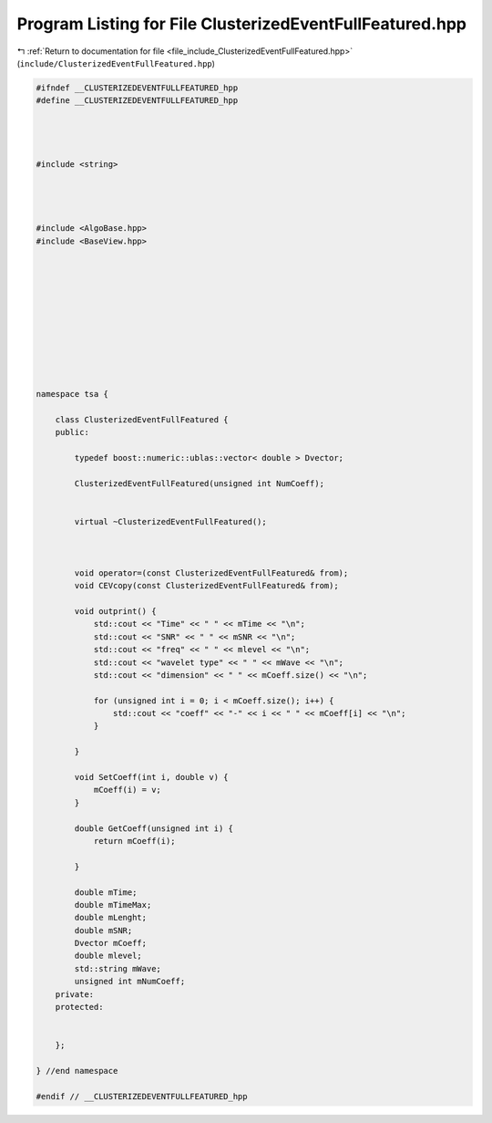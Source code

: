 
.. _program_listing_file_include_ClusterizedEventFullFeatured.hpp:

Program Listing for File ClusterizedEventFullFeatured.hpp
=========================================================

|exhale_lsh| :ref:`Return to documentation for file <file_include_ClusterizedEventFullFeatured.hpp>` (``include/ClusterizedEventFullFeatured.hpp``)

.. |exhale_lsh| unicode:: U+021B0 .. UPWARDS ARROW WITH TIP LEFTWARDS

.. code-block:: none

   #ifndef __CLUSTERIZEDEVENTFULLFEATURED_hpp
   #define __CLUSTERIZEDEVENTFULLFEATURED_hpp
   
   
   
   
   #include <string>
   
   
   
   
   #include <AlgoBase.hpp>
   #include <BaseView.hpp>
   
   
   
   
   
   
   
   
   
   
   
   namespace tsa {
   
       class ClusterizedEventFullFeatured {
       public:
   
           typedef boost::numeric::ublas::vector< double > Dvector;
   
           ClusterizedEventFullFeatured(unsigned int NumCoeff);
   
   
           virtual ~ClusterizedEventFullFeatured();
   
   
   
           void operator=(const ClusterizedEventFullFeatured& from);
           void CEVcopy(const ClusterizedEventFullFeatured& from);
   
           void outprint() {
               std::cout << "Time" << " " << mTime << "\n";
               std::cout << "SNR" << " " << mSNR << "\n";
               std::cout << "freq" << " " << mlevel << "\n";
               std::cout << "wavelet type" << " " << mWave << "\n";
               std::cout << "dimension" << " " << mCoeff.size() << "\n";
   
               for (unsigned int i = 0; i < mCoeff.size(); i++) {
                   std::cout << "coeff" << "-" << i << " " << mCoeff[i] << "\n";
               }
   
           }
   
           void SetCoeff(int i, double v) {
               mCoeff(i) = v;
           }
   
           double GetCoeff(unsigned int i) {
               return mCoeff(i);
   
           }
   
           double mTime;
           double mTimeMax;
           double mLenght;
           double mSNR;
           Dvector mCoeff;
           double mlevel;
           std::string mWave;
           unsigned int mNumCoeff;
       private:
       protected:
   
   
       };
   
   } //end namespace
   
   #endif // __CLUSTERIZEDEVENTFULLFEATURED_hpp
